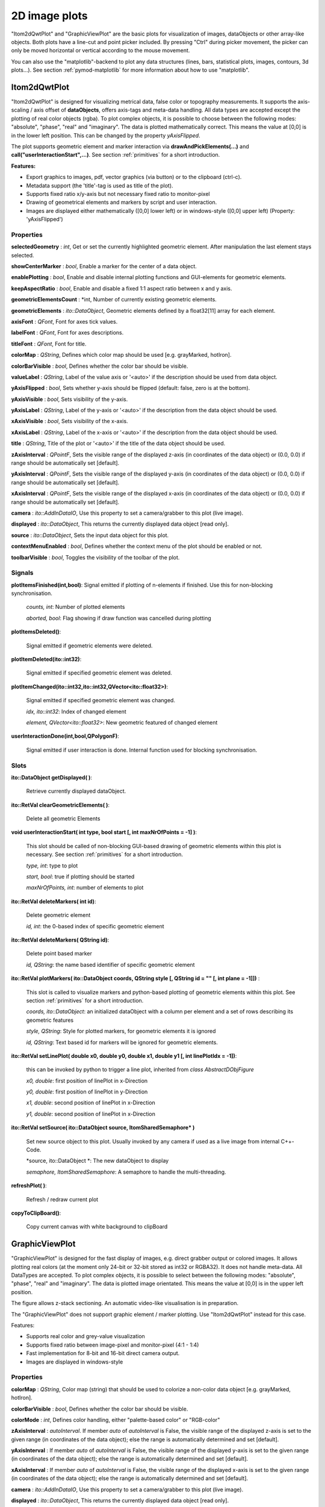 2D image plots
****************

"Itom2dQwtPlot" and "GraphicViewPlot" are the basic plots for visualization of images, dataObjects or other array-like objects.
Both plots have a line-cut and point picker included. By pressing "Ctrl" during picker movement, the picker can only be moved 
horizontal or vertical according to the mouse movement.

You can also use the "matplotlib"-backend to plot any data structures (lines, bars, statistical plots, images, contours, 3d plots...). 
See section :ref:`pymod-matplotlib` for more information about how to use "matplotlib".

.. _itom2dqwtplot:

Itom2dQwtPlot
==========================

"Itom2dQwtPlot" is designed for visualizing metrical data, false color or topography measurements.
It supports the axis-scaling / axis offset of **dataObjects**, offers axis-tags and meta-data handling.
All data types are accepted except the plotting of real color objects (rgba). To plot complex objects, it is possible to choose 
between the following modes: "absolute", "phase", "real" and "imaginary". The data is plotted mathematically correct. This means 
the value at [0,0] is in the lower left position. This can be changed by the property *yAxisFlipped*.

The plot supports geometric element and marker interaction via **drawAndPickElements(...)** and **call("userInteractionStart",...)**. 
See section :ref:`primitives` for a short introduction.

**Features:**

* Export graphics to images, pdf, vector graphics (via button) or to the clipboard (ctrl-c).
* Metadata support (the 'title'-tag is used as title of the plot).
* Supports fixed ratio x/y-axis but not necessary fixed ratio to monitor-pixel
* Drawing of geometrical elements and markers by script and user interaction.
* Images are displayed either mathematically ([0,0] lower left) or in windows-style ([0,0] upper left) (Property: 'yAxisFlipped')

Properties
---------------
**selectedGeometry** : *int*, Get or set the currently highlighted geometric element. After manipulation the last element stays selected.

**showCenterMarker** : *bool*, Enable a marker for the center of a data object.

**enablePlotting** : *bool*, Enable and disable internal plotting functions and GUI-elements for geometric elements.

**keepAspectRatio** : *bool*, Enable and disable a fixed 1:1 aspect ratio between x and y axis.

**geometricElementsCount** : *int, Number of currently existing geometric elements.

**geometricElements** : *ito::DataObject*, Geometric elements defined by a float32[11] array for each element.

**axisFont** : *QFont*, Font for axes tick values.

**labelFont** : *QFont*, Font for axes descriptions.

**titleFont** : *QFont*, Font for title.

**colorMap** : *QString*, Defines which color map should be used [e.g. grayMarked, hotIron].

**colorBarVisible** : *bool*, Defines whether the color bar should be visible.

**valueLabel** : *QString*, Label of the value axis or '<auto>' if the description should be used from data object.

**yAxisFlipped** : *bool*, Sets whether y-axis should be flipped (default: false, zero is at the bottom).

**yAxisVisible** : *bool*, Sets visibility of the y-axis.

**yAxisLabel** : *QString*, Label of the y-axis or '<auto>' if the description from the data object should be used.

**xAxisVisible** : *bool*, Sets visibility of the x-axis.

**xAxisLabel** : *QString*, Label of the x-axis or '<auto>' if the description from the data object should be used.

**title** : *QString*, Title of the plot or '<auto>' if the title of the data object should be used.

**zAxisInterval** : *QPointF*, Sets the visible range of the displayed z-axis (in coordinates of the data object) or (0.0, 0.0) if range should be automatically set [default].

**yAxisInterval** : *QPointF*, Sets the visible range of the displayed y-axis (in coordinates of the data object) or (0.0, 0.0) if range should be automatically set [default].

**xAxisInterval** : *QPointF*, Sets the visible range of the displayed x-axis (in coordinates of the data object) or (0.0, 0.0) if range should be automatically set [default].

**camera** : *ito::AddInDataIO*, Use this property to set a camera/grabber to this plot (live image).

**displayed** : *ito::DataObject*, This returns the currently displayed data object [read only].

**source** : *ito::DataObject*, Sets the input data object for this plot.

**contextMenuEnabled** : *bool*, Defines whether the context menu of the plot should be enabled or not.

**toolbarVisible** : *bool*, Toggles the visibility of the toolbar of the plot.


Signals
---------------

**plotItemsFinished(int,bool)**: Signal emitted if plotting of n-elements if finished. Use this for non-blocking synchronisation.

 *counts, int*: Number of plotted elements

 *aborted, bool*: Flag showing if draw function was cancelled during plotting
 
 
**plotItemsDeleted()**: 
 
 Signal emitted if geometric elements were deleted.

 
**plotItemDeleted(ito::int32)**: 
 
 Signal emitted if specified geometric element was deleted.

 
**plotItemChanged(ito::int32,ito::int32,QVector<ito::float32>)**: 
 
 Signal emitted if specified geometric element was changed.

 *idx, ito::int32*: Index of changed element

 *element, QVector<ito::float32>*: New geometric featured of changed element

 
**userInteractionDone(int,bool,QPolygonF)**: 
 
 Signal emitted if user interaction is done. Internal function used for blocking synchronisation.
 

Slots
---------------

**ito::DataObject getDisplayed( )**:

 Retrieve currently displayed dataObject. 

 
**ito::RetVal clearGeometricElements( )**:

 Delete all geometric Elements


**void userInteractionStart( int type, bool start [, int maxNrOfPoints = -1] )**: 

 This slot should be called of non-blocking GUI-based drawing of geometric elements within this plot is necessary. See section :ref:`primitives` for a short introduction.

 *type, int*: type to plot
 
 *start, bool*: true if plotting should be started
 
 *maxNrOfPoints, int*: number of elements to plot

 
**ito::RetVal deleteMarkers( int id)**: 
 
 Delete geometric element

 *id, int*: the 0-based index of specific geometric element
 
 
**ito::RetVal deleteMarkers( QString id)**:

 Delete point based marker

 *id, QString*: the name based identifier of specific geometric element

 
**ito::RetVal plotMarkers( ito::DataObject coords, QString style [, QString id = "" [, int plane = -1]])** :
 
 This slot is called to visualize markers and python-based plotting of geometric elements within this plot. See section :ref:`primitives` for a short introduction.
 
 *coords, ito::DataObject*: an initialized dataObject with a column per element and a set of rows describing its geometric features
 
 *style, QString*: Style for plotted markers, for geometric elements it is ignored
 
 *id, QString*: Text based id for markers will be ignored for geometric elements.
 

**ito::RetVal setLinePlot( double x0, double y0, double x1, double y1 [, int linePlotIdx = -1])**:

 this can be invoked by python to trigger a line plot, inherited from *class AbstractDObjFigure*

 *x0, double*: first position of linePlot in x-Direction
 
 *y0, double*: first position of linePlot in y-Direction
 
 *x1, double*: second position of linePlot in x-Direction
 
 *y1, double*: second position of linePlot in x-Direction
 

**ito::RetVal setSource( ito::DataObject source, ItomSharedSemaphore* )**
 
 Set new source object to this plot. Usually invoked by any camera if used as a live image from internal C++-Code. 

 *source, ito::DataObject *: The new dataObject to display
 
 *semaphore, ItomSharedSemaphore*: A semaphore to handle the multi-threading.
 
 
**refreshPlot( )**: 

 Refresh / redraw current plot
 

**copyToClipBoard()**:
 
 Copy current canvas with white background to clipBoard
 

GraphicViewPlot
==========================

"GraphicViewPlot" is designed for the fast display of images, e.g. direct grabber output or colored images. 
It allows plotting real colors (at the moment only 24-bit or 32-bit stored as int32 or RGBA32). It does not handle meta-data.
All DataTypes are accepted. To plot complex objects, it is possible to select between the following modes: "absolute", "phase", "real" and "imaginary".
The data is plotted image orientated. This means the value at [0,0] is in the upper left position.

The figure allows z-stack sectioning. An automatic video-like visualisation is in preparation.

The "GraphicViewPlot" does not support graphic element / marker plotting. Use "Itom2dQwtPlot" instead for this case.

Features:

* Supports real color and grey-value visualization
* Supports fixed ratio between image-pixel and monitor-pixel (4:1 - 1:4)
* Fast implementation for 8-bit and 16-bit direct camera output.
* Images are displayed in windows-style 

Properties
---------------

**colorMap** : *QString*, Color map (string) that should be used to colorize a non-color data object [e.g. grayMarked, hotIron].

**colorBarVisible** : *bool*, Defines whether the color bar should be visible.

**colorMode** : *int*, Defines color handling, either "palette-based color" or "RGB-color"

**zAxisInterval** : *autoInterval*. If member *auto* of *autoInterval* is False, the visible range of the displayed z-axis is set to the given range (in coordinates of the data object); else the range is automatically determined and set [default].

**yAxisInterval** : If member *auto* of *autoInterval* is False, the visible range of the displayed y-axis is set to the given range (in coordinates of the data object); else the range is automatically determined and set [default].

**xAxisInterval** : If member *auto* of *autoInterval* is False, the visible range of the displayed x-axis is set to the given range (in coordinates of the data object); else the range is automatically determined and set [default].

**camera** : *ito::AddInDataIO*, Use this property to set a camera/grabber to this plot (live image).

**displayed** : *ito::DataObject*, This returns the currently displayed data object [read only].

**source** : *ito::DataObject*, Sets the input data object for this plot.

**contextMenuEnabled** : *bool*, Defines whether the context menu of the plot should be enabled or not.

**toolbarVisible** : *bool*, Toggles the visibility of the toolbar of the plot.
 

Slots
---------------

**ito::RetVal setLinePlot( double x0, double y0, double x1, double y1 [, int linePlotIdx = -1])**:

 this can be invoked by python to trigger a line plot, inherited from *class AbstractDObjFigure*, not implemented at the moment

 *x0, double*: first position of line plot in x-Direction
 
 *y0, double*: first position of line plot in y-Direction
 
 *x1, double*: second position of line plot in x-Direction
 
 *y1, double*: second position of line plot in x-Direction
 

**ito::RetVal setSource( ito::DataObject source, ItomSharedSemaphore* )**
 
 Set new source object to this plot. Usually invoked by any camera if used as a live image from internal C++-Code.  

 *source, ito::DataObject *: The new dataObject to display
 
 *semaphore, ItomSharedSemaphore*: A semaphore to handle the multi-threading.

 
**refreshPlot( )**: 

 Refresh / redraw current plot 

Signals
---------------

No public signals at the moment.
 
Deprecated figures
==========================

The plot-dll "itom2DQWTFigure" and "itom2DGVFigure" are deprecated and have been replaced by  "Itom2dQwtPlot" and "GraphicViewPlot".